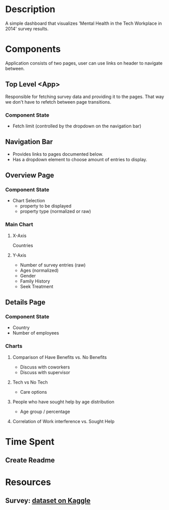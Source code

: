 * Description
  A simple dashboard that visualizes 'Mental Health in the Tech Workplace in 2014' survey results.
  
* Components
  Application consists of two pages, user can use links on header to navigate between.
  
** Top Level <App>
   Responsible for fetching survey data and providing it to the pages. That way we don't have to refetch between page transitions.
   
*** Component State
    - Fetch limit (controlled by the dropdown on the navigation bar)
   
** Navigation Bar
   - Provides links to pages documented below.
   - Has a dropdown element to choose amount of entries to display.

** Overview Page
*** Component State
    - Chart Selection
      - property to be displayed
      - property type (normalized or raw)

*** Main Chart
**** X-Axis
     Countries
**** Y-Axis
     - Number of survey entries (raw)
     - Ages (normalized)
     - Gender
     - Family History
     - Seek Treatment

** Details Page
*** Component State
    - Country
    - Number of employees

*** Charts
**** Comparison of Have Benefits vs. No Benefits
     - Discuss with coworkers
     - Discuss with supervisor
**** Tech vs No Tech
     - Care options
**** People who have sought help by age distribution
     - Age group / percentage
**** Correlation of Work interference vs. Sought Help
     
  
* Time Spent
** Create Readme
   :LOGBOOK:
   CLOCK: [2019-06-04 Tue 20:47]--[2019-06-04 Tue 21:11] =>  0:24
   :END:
   
   
* Resources
** Survey: [[https://www.kaggle.com/osmi/mental-health-in-tech-survey/data][dataset on Kaggle]]
